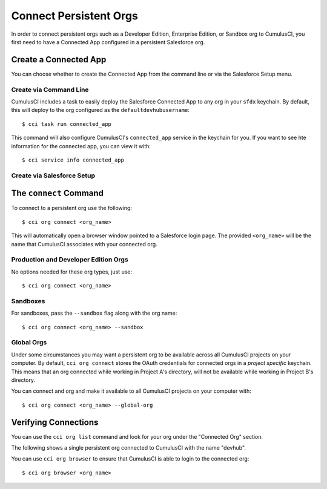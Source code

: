 Connect Persistent Orgs
=======================
In order to connect persistent orgs such as a Developer Edition, Enterprise Edition, or Sandbox org to CumulusCI, you first need to have a Connected App configured in a persistent Salesforce org.



Create a Connected App
-----------------------
You can choose whether to create the Connected App from the command line or via the Salesforce Setup menu.



Create via Command Line
*****************************
CumulusCI includes a task to easily deploy the Salesforce Connected App to any org in your ``sfdx`` keychain.
By default, this will deploy to the org configured as the ``defaultdevhubusername``::

    $ cci task run connected_app

This command will also configure CumulusCI's ``connected_app`` service in the keychain for you.
If you want to see hte information for the connected app, you can view it with::

    $ cci service info connected_app



Create via Salesforce Setup
******************************

The ``connect`` Command
-----------------------
To connect to a persistent org use the following::

    $ cci org connect <org_name>

This will automatically open a browser window pointed to a Salesforce login page.
The provided ``<org_name>`` will be the name that CumulusCI associates with your connected org.



Production and Developer Edition Orgs
*******************************************
No options needed for these org types, just use::

    $ cci org connect <org_name>



Sandboxes
********************
For sandboxes, pass the ``--sandbox`` flag along with the org name::

    $ cci org connect <org_name> --sandbox



Global Orgs
*******************
Under some circumstances you may want a persistent org to be available across all CumulusCI projects on your computer.
By default, ``cci org connect`` stores the OAuth credentials for connected orgs in a *project specific* keychain.
This means that an org connected while working in Project A's directory, will not be available while working in Project B's directory.

You can connect and org and make it available to all CumulusCI projects on your computer with::

    $ cci org connect <org_name> --global-org



Verifying Connections
---------------------
You can use the ``cci org list`` command and look for your org under the "Connected Org" section.

The following shows a single persistent org connected to CumulusCI with the name "devhub".

.. image:: images/connected_org.png


You can use ``cci org browser`` to ensure that CumulusCI is able to login to the connected org::

    $ cci org browser <org_name>



